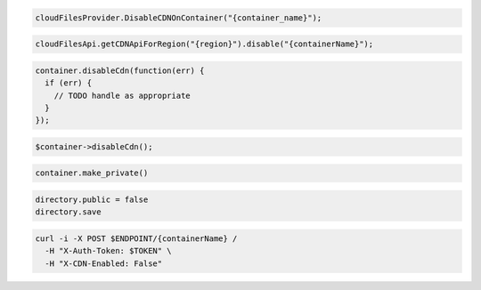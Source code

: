 .. code-block:: csharp

  cloudFilesProvider.DisableCDNOnContainer("{container_name}");

.. code-block:: java

  cloudFilesApi.getCDNApiForRegion("{region}").disable("{containerName}");

.. code-block:: javascript

  container.disableCdn(function(err) {
    if (err) {
      // TODO handle as appropriate
    }
  });

.. code-block:: php

  $container->disableCdn();

.. code-block:: python

  container.make_private()

.. code-block:: ruby

  directory.public = false
  directory.save

.. code-block:: sh

  curl -i -X POST $ENDPOINT/{containerName} /
    -H "X-Auth-Token: $TOKEN" \
    -H "X-CDN-Enabled: False"

